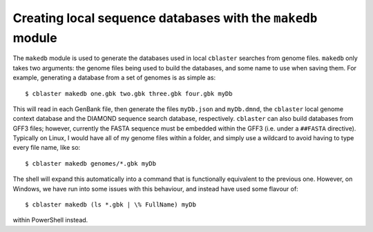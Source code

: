 Creating local sequence databases with the ``makedb`` module
============================================================

The ``makedb`` module is used to generate the databases used in local ``cblaster`` searches from genome files.
``makedb`` only takes two arguments: the genome files being used to build the databases, and some name to use when saving them.
For example, generating a database from a set of genomes is as simple as:

::

        $ cblaster makedb one.gbk two.gbk three.gbk four.gbk myDb

This will read in each GenBank file, then generate the files ``myDb.json`` and ``myDb.dmnd``, the ``cblaster`` local genome context database and the DIAMOND sequence search database, respectively.
``cblaster`` can also build databases from GFF3 files; however, currently the FASTA sequence must be embedded within the GFF3 (i.e. under a ``##FASTA`` directive).
Typically on Linux, I would have all of my genome files within a folder, and simply use a wildcard to avoid having to type every file name, like so:

::

        $ cblaster makedb genomes/*.gbk myDb

The shell will expand this automatically into a command that is functionally equivalent to the previous one. 
However, on Windows, we have run into some issues with this behaviour, and instead have used some flavour of:

::

        $ cblaster makedb (ls *.gbk | \% FullName) myDb

within PowerShell instead.

